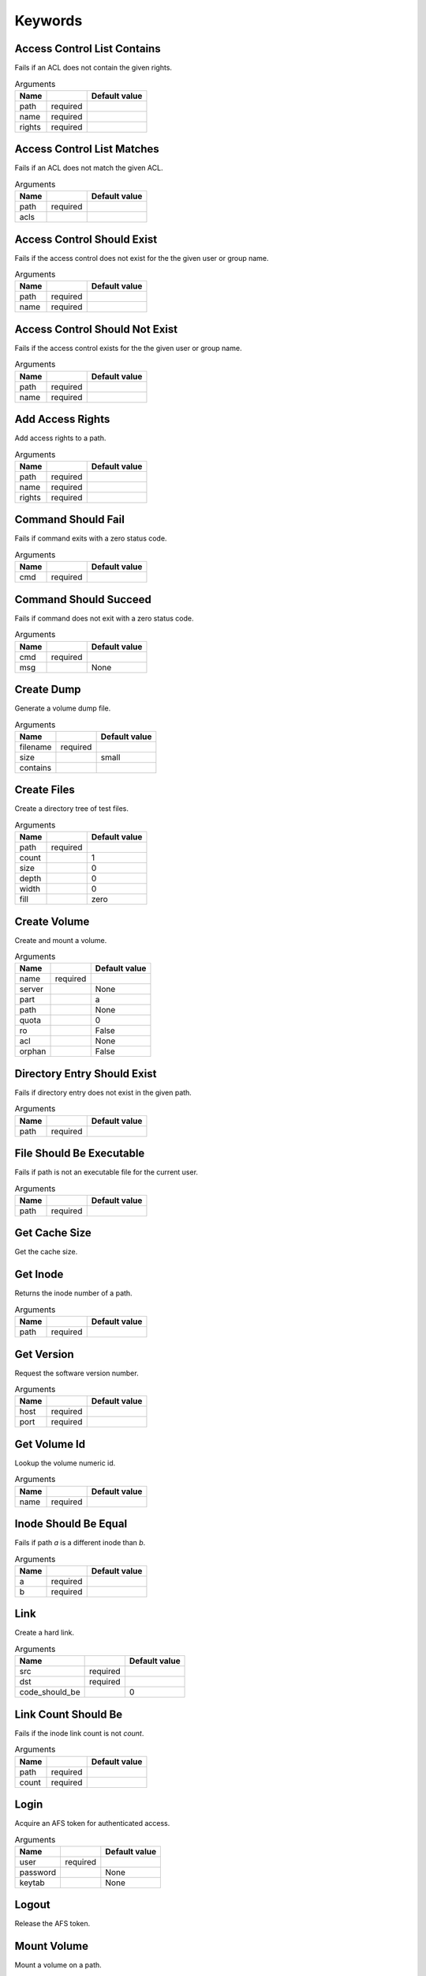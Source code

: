 Keywords
========

Access Control List Contains
----------------------------
Fails if an ACL does not contain the given rights.

.. list-table:: Arguments
   :header-rows: 1

   * - Name
     - 
     - Default value
   * - path
     - required
     - 
   * - name
     - required
     - 
   * - rights
     - required
     - 

Access Control List Matches
---------------------------
Fails if an ACL does not match the given ACL.

.. list-table:: Arguments
   :header-rows: 1

   * - Name
     - 
     - Default value
   * - path
     - required
     - 
   * - acls
     - 
     - 

Access Control Should Exist
---------------------------
Fails if the access control does not exist for the the given user or group name.

.. list-table:: Arguments
   :header-rows: 1

   * - Name
     - 
     - Default value
   * - path
     - required
     - 
   * - name
     - required
     - 

Access Control Should Not Exist
-------------------------------
Fails if the access control exists for the the given user or group name.

.. list-table:: Arguments
   :header-rows: 1

   * - Name
     - 
     - Default value
   * - path
     - required
     - 
   * - name
     - required
     - 

Add Access Rights
-----------------
Add access rights to a path.

.. list-table:: Arguments
   :header-rows: 1

   * - Name
     - 
     - Default value
   * - path
     - required
     - 
   * - name
     - required
     - 
   * - rights
     - required
     - 

Command Should Fail
-------------------
Fails if command exits with a zero status code.

.. list-table:: Arguments
   :header-rows: 1

   * - Name
     - 
     - Default value
   * - cmd
     - required
     - 

Command Should Succeed
----------------------
Fails if command does not exit with a zero status code.

.. list-table:: Arguments
   :header-rows: 1

   * - Name
     - 
     - Default value
   * - cmd
     - required
     - 
   * - msg
     - 
     - None

Create Dump
-----------
Generate a volume dump file.

.. list-table:: Arguments
   :header-rows: 1

   * - Name
     - 
     - Default value
   * - filename
     - required
     - 
   * - size
     - 
     - small
   * - contains
     - 
     - 

Create Files
------------
Create a directory tree of test files.

.. list-table:: Arguments
   :header-rows: 1

   * - Name
     - 
     - Default value
   * - path
     - required
     - 
   * - count
     - 
     - 1
   * - size
     - 
     - 0
   * - depth
     - 
     - 0
   * - width
     - 
     - 0
   * - fill
     - 
     - zero

Create Volume
-------------
Create and mount a volume.

.. list-table:: Arguments
   :header-rows: 1

   * - Name
     - 
     - Default value
   * - name
     - required
     - 
   * - server
     - 
     - None
   * - part
     - 
     - a
   * - path
     - 
     - None
   * - quota
     - 
     - 0
   * - ro
     - 
     - False
   * - acl
     - 
     - None
   * - orphan
     - 
     - False

Directory Entry Should Exist
----------------------------
Fails if directory entry does not exist in the given path.

.. list-table:: Arguments
   :header-rows: 1

   * - Name
     - 
     - Default value
   * - path
     - required
     - 

File Should Be Executable
-------------------------
Fails if path is not an executable file for the current user.

.. list-table:: Arguments
   :header-rows: 1

   * - Name
     - 
     - Default value
   * - path
     - required
     - 

Get Cache Size
--------------
Get the cache size.

Get Inode
---------
Returns the inode number of a path.

.. list-table:: Arguments
   :header-rows: 1

   * - Name
     - 
     - Default value
   * - path
     - required
     - 

Get Version
-----------
Request the software version number.

.. list-table:: Arguments
   :header-rows: 1

   * - Name
     - 
     - Default value
   * - host
     - required
     - 
   * - port
     - required
     - 

Get Volume Id
-------------
Lookup the volume numeric id.

.. list-table:: Arguments
   :header-rows: 1

   * - Name
     - 
     - Default value
   * - name
     - required
     - 

Inode Should Be Equal
---------------------
Fails if path `a` is a different inode than `b`.

.. list-table:: Arguments
   :header-rows: 1

   * - Name
     - 
     - Default value
   * - a
     - required
     - 
   * - b
     - required
     - 

Link
----
Create a hard link.

.. list-table:: Arguments
   :header-rows: 1

   * - Name
     - 
     - Default value
   * - src
     - required
     - 
   * - dst
     - required
     - 
   * - code_should_be
     - 
     - 0

Link Count Should Be
--------------------
Fails if the inode link count is not `count`.

.. list-table:: Arguments
   :header-rows: 1

   * - Name
     - 
     - Default value
   * - path
     - required
     - 
   * - count
     - required
     - 

Login
-----
Acquire an AFS token for authenticated access.

.. list-table:: Arguments
   :header-rows: 1

   * - Name
     - 
     - Default value
   * - user
     - required
     - 
   * - password
     - 
     - None
   * - keytab
     - 
     - None

Logout
------
Release the AFS token.

Mount Volume
------------
Mount a volume on a path.

.. list-table:: Arguments
   :header-rows: 1

   * - Name
     - 
     - Default value
   * - path
     - required
     - 
   * - vol
     - required
     - 
   * - options
     - 
     - 

Pag From Groups
---------------
Return the PAG from the given group id list.

.. list-table:: Arguments
   :header-rows: 1

   * - Name
     - 
     - Default value
   * - gids
     - 
     - None

Pag Shell
---------
Run a command in the pagsh and returns the output.

.. list-table:: Arguments
   :header-rows: 1

   * - Name
     - 
     - Default value
   * - script
     - required
     - 

Pag Should Be Valid
-------------------
Fails if the given PAG number is out of range.

.. list-table:: Arguments
   :header-rows: 1

   * - Name
     - 
     - Default value
   * - pag
     - required
     - 

Pag Should Exist
----------------
Fails if a PAG is not set.

Pag Should Not Exist
--------------------
Fails if a PAG is set.

Release Volume
--------------
Release the volume.

.. list-table:: Arguments
   :header-rows: 1

   * - Name
     - 
     - Default value
   * - name
     - required
     - 

Remove Volume
-------------
Remove a volume.

.. list-table:: Arguments
   :header-rows: 1

   * - Name
     - 
     - Default value
   * - name_or_id
     - required
     - 
   * - path
     - 
     - None
   * - flush
     - 
     - False
   * - server
     - 
     - None
   * - part
     - 
     - None
   * - zap
     - 
     - False

Should Be A Dump File
---------------------
Fails if filename is not an AFS dump file.

.. list-table:: Arguments
   :header-rows: 1

   * - Name
     - 
     - Default value
   * - filename
     - required
     - 

Should Be Dir
-------------
Fails if path is not a directory.

.. list-table:: Arguments
   :header-rows: 1

   * - Name
     - 
     - Default value
   * - path
     - required
     - 

Should Be File
--------------
Fails if path is not a file.

.. list-table:: Arguments
   :header-rows: 1

   * - Name
     - 
     - Default value
   * - path
     - required
     - 

Should Be Symlink
-----------------
Fails if path is not a symlink.

.. list-table:: Arguments
   :header-rows: 1

   * - Name
     - 
     - Default value
   * - path
     - required
     - 

Should Not Be Dir
-----------------
Fails if path is a directory.

.. list-table:: Arguments
   :header-rows: 1

   * - Name
     - 
     - Default value
   * - path
     - required
     - 

Should Not Be Symlink
---------------------
Fails if path is a symlink.

.. list-table:: Arguments
   :header-rows: 1

   * - Name
     - 
     - Default value
   * - path
     - required
     - 

Symlink
-------
Create a symlink.

.. list-table:: Arguments
   :header-rows: 1

   * - Name
     - 
     - Default value
   * - src
     - required
     - 
   * - dst
     - required
     - 
   * - code_should_be
     - 
     - 0

Unlink
------
Unlink the directory entry.

.. list-table:: Arguments
   :header-rows: 1

   * - Name
     - 
     - Default value
   * - path
     - required
     - 
   * - code_should_be
     - 
     - 0

Volume Location Matches
-----------------------
Fails if volume is not located on the given server and partition.

.. list-table:: Arguments
   :header-rows: 1

   * - Name
     - 
     - Default value
   * - name_or_id
     - required
     - 
   * - server
     - required
     - 
   * - part
     - required
     - 
   * - vtype
     - 
     - rw

Volume Should Be Locked
-----------------------
Fails if the volume is not locked.

.. list-table:: Arguments
   :header-rows: 1

   * - Name
     - 
     - Default value
   * - name
     - required
     - 

Volume Should Be Unlocked
-------------------------
Fails if the volume is locked.

.. list-table:: Arguments
   :header-rows: 1

   * - Name
     - 
     - Default value
   * - name
     - required
     - 

Volume Should Exist
-------------------
Verify the existence of a read-write volume.

.. list-table:: Arguments
   :header-rows: 1

   * - Name
     - 
     - Default value
   * - name_or_id
     - required
     - 

Volume Should Not Exist
-----------------------
Fails if volume exists.

.. list-table:: Arguments
   :header-rows: 1

   * - Name
     - 
     - Default value
   * - name_or_id
     - required
     - 

